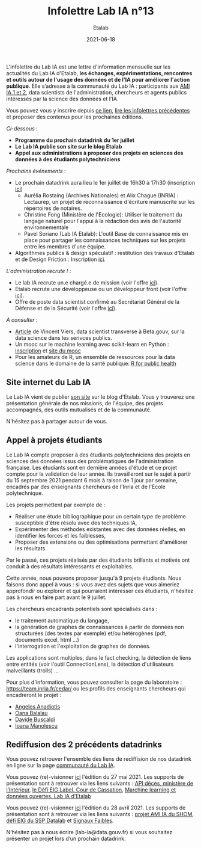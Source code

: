 #+title: Infolettre Lab IA n°13
#+date: 2021-06-18
#+author: Etalab
#+layout: post
#+draft: false

L'infolettre du Lab IA est une lettre d'information mensuelle sur les actualités du Lab IA d'Etalab, *les échanges, expérimentations, rencontres et outils autour de l'usage des données et de l'IA pour améliorer l'action publique*. Elle s’adresse à la communauté du Lab IA : participants aux [[https://www.etalab.gouv.fr/intelligence-artificielle-decouvrez-les-15-nouveaux-projets-selectionnes][AMI IA 1 et 2]], data scientists de l'administration, chercheurs et agents publics intéressés par la science des données et l'IA.

Vous pouvez vous y inscrire depuis [[https://infolettres.etalab.gouv.fr/subscribe/lab-ia@mail.etalab.studio][ce lien]], [[https://etalab.github.io/infolettre-lab-ia/][lire les infolettres précédentes]] et proposer des contenus pour les prochaines éditions.

/Ci-dessous/ : 

- *Programme du prochain datadrink du 1er juillet*
- *Le Lab IA publie son site sur le blog Etalab*
- *Appel aux administrations à proposer des projets en sciences des données à des étudiants polytechniciens*
 

/Prochains événements/ : 

- Le prochain datadrink aura lieu le 1er juillet de 16h30 à 17h30 (inscription [[https://www.eventbrite.fr/e/billets-datadrink-du-lab-ia-etalab-159392187323][ici]]) 
    - Aurélia Rostaing (Archives Nationales) et Alix Chague (INRIA) : Lectaurep, un projet de reconnaissance d'écriture manuscrite sur les répertoires de notaires. 
    - Christine Fong (Ministère de l'Ecologie): Utiliser le traitement du langage naturel pour l'appui à la rédaction des avis de l'autorité environnementale
    - Pavel Soriano (Lab IA Etalab): L'outil Base de connaissance mis en place pour partager les connaissances techniques sur les projets entre les membres d'une équipe. 

- Algorithmes publics & design spéculatif : restitution des travaux d'Etalab et de Design Friction : Inscription [[https://app.livestorm.co/dinum-12/algorithmes-publics-and-design-speculatif-restitution-des-travaux-detalab-et-de-design-friction?type=detailed][ici]].


/L'administration recrute !/ : 

- Le lab IA recrute un.e chargé.e de mission (voir l'offre [[https://www.etalab.gouv.fr/le-lab-ia-recrute-son-charge-de-developpement][ici]]).
- Etalab recrute une développeuse ou un développeur front (voir l'offre [[https://www.data.gouv.fr/fr/posts/data-gouv-fr-recrute-une-developpeuse-ou-un-developpeur-front/][ici]]).
- Offre de poste data scientist confirmé au Secrétariat Général de la Défense et de la Sécurité (voir l'offre [[https://www.linkedin.com/jobs/view/2577265590/][ici]]).


/A consulter/ :
- [[https://blog.beta.gouv.fr/general/2021/06/10/data-science-a-beta-3-questions-a-se-poser-avant-de-se-lancer/][Article]] de Vincent Viers, data scientist transverse à Beta.gouv, sur la data science dans les serivces publics. 
- Un mooc sur le machine learning avec scikit-learn en Python : [[https://www.inria.fr/en/mooc-scikit-learn][inscription]] et [[https://inria.github.io/scikit-learn-mooc/][site du mooc]]
- Pour les amateurs de R, un ensemble de ressources pour la data science dans le domaine de la santé publique: [[https://rviews.rstudio.com/2021/06/02/r-for-public-health][R for public health]]


** Site internet du Lab IA

Le Lab IA vient de publier [[https://www.etalab.gouv.fr/lab-ia][son site]] sur le blog d'Etalab. Vous y trouverez une présentation générale de nos missions, de l'équipe, des projets accompagnés, des outils mutualisés et de la communauté. 

N'hésitez pas à partager autour de vous. 

** Appel à projets étudiants 

Le Lab IA compte proposer à des étudiants polytechniciens des projets en sciences des données issus des problématiques de l'administration française. Les étudiants sont en dernière années d'étude et ce projet compte pour la validation de leur année. Ils travailleront sur le sujet à partir du 15 septembre 2021 pendant 6 mois à raison de 1 jour par semaine, encadrés par des enseignants chercheurs de l'Inria et de l'Ecole polytechnique. 

Les projets permettent par exemple de :

- Réaliser une étude bibliographique pour un certain type de problème susceptible d'être résolu avec des techniques IA,
- Expérimenter des méthodes existantes avec des données réelles, en identifier les forces et les faiblesses,
- Proposer des extensions ou des optimisations permettant d'améliorer les résultats.
Par le passé, ces projets réalisés par des étudiants brillants et motivés ont conduit à des résultats intéressants et exploitables. 

Cette année, nous pouvons proposer jusqu'à 9 projets étudiants. Nous faisons donc appel à vous : si vous avez des sujets que vous aimeriez approfondir ou explorer et qui pourraient intéresser ces étudiants, n'hésitez pas à nous en faire part avant le 9 juillet. 

Les chercheurs encadrants potentiels sont spécialisés dans :

- le traitement automatique du langage,
- la génération de graphes de connaissances à partir de données non structurées (des textes par exemple) et/ou hétérogènes (pdf, documents excel, html ...)
- l'interrogation et l'exploitation de graphes de données.
Les applications sont multiples, dans le fact checking, la détection de liens entre entités (voir l'outil ConnectionLens), la détection d'utilisateurs malveillants (trolls) ... 

Pour plus d'information, vous pouvez consulter la page du laboratoire : [[https://team.inria.fr/cedar/][https://team.inria.fr/cedar/]] ou les profils des enseignants chercheurs qui encadreront le projet : 

- [[https://acanadiotis.github.io/home/][Angelos Anadiotis]]
- [[https://oanabalalau.com/][Oana Balalau]]
- [[https://sites.google.com/site/davidebuscaldi][Davide Buscaldi]]
- [[https://pages.saclay.inria.fr/ioana.manolescu/][Ioana Manolescu]]

** Rediffusion des 2 précédents datadrinks 

Vous pouvez retrouver l'ensemble des liens de rediffision de nos datadrink en ligne sur la page [[https://www.etalab.gouv.fr/communaute][communauté du Lab IA]]. 


Vous pouvez (re)-visionner [[https://visio.incubateur.net/playback/presentation/2.0/playback.html?meetingId=227cbb7905fce775cffaaa01d64d65a8c89bff85-1622125252813][ici]] l'édition du 27 mai 2021. Les supports de présentation sont à retrouver via les liens suivants : [[https://speakerdeck.com/etalabia/20210527-datadrink-apideces-minint][API décès, ministère de l’Intérieur]], [[https://speakerdeck.com/etalabia/20210527-datadrink-courdecassation][le Défi EIG Label, Cour de Cassation]], 
[[https://speakerdeck.com/etalabia/20210527-datadrink-dgml-labia][Marchine learning et données ouvertes, Lab IA d’Etalab]]


Vous pouvez (re)-visionner [[https://visio.incubateur.net/playback/presentation/2.0/playback.html?meetingId=227cbb7905fce775cffaaa01d64d65a8c89bff85-1619619366410][ici]] l'édition du 28 avril 2021. Les supports de présentation sont à retrouver via les liens suivants : [[https://speakerdeck.com/etalabia/20210428-datadrink-shom][projet AMI IA du 
SHOM]], [[https://speakerdeck.com/etalabia/20210428-datadrink-sspdatalab-insee][défi EIG du SSP Datalab]] et [[https://speakerdeck.com/etalabia/20210428-datadrink-signaux-faibles][Signaux Faibles]].
 
N’hésitez pas à nous écrire (lab-ia@data.gouv.fr) si vous souhaitez présenter un projet lors d’un prochain datadrink.
